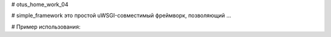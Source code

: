# otus_home_work_04


# simple_framework это простой uWSGI-совместимый фреймворк, позволяющий ...


# Пример использования:

.. code-block:: python
    from simple_framework import application, define_response_decorator
    
    @define_response_decorator('/hello/')
       def route_to():
          path_to_html_file = 'hello.html'
          return path_to_html_file
